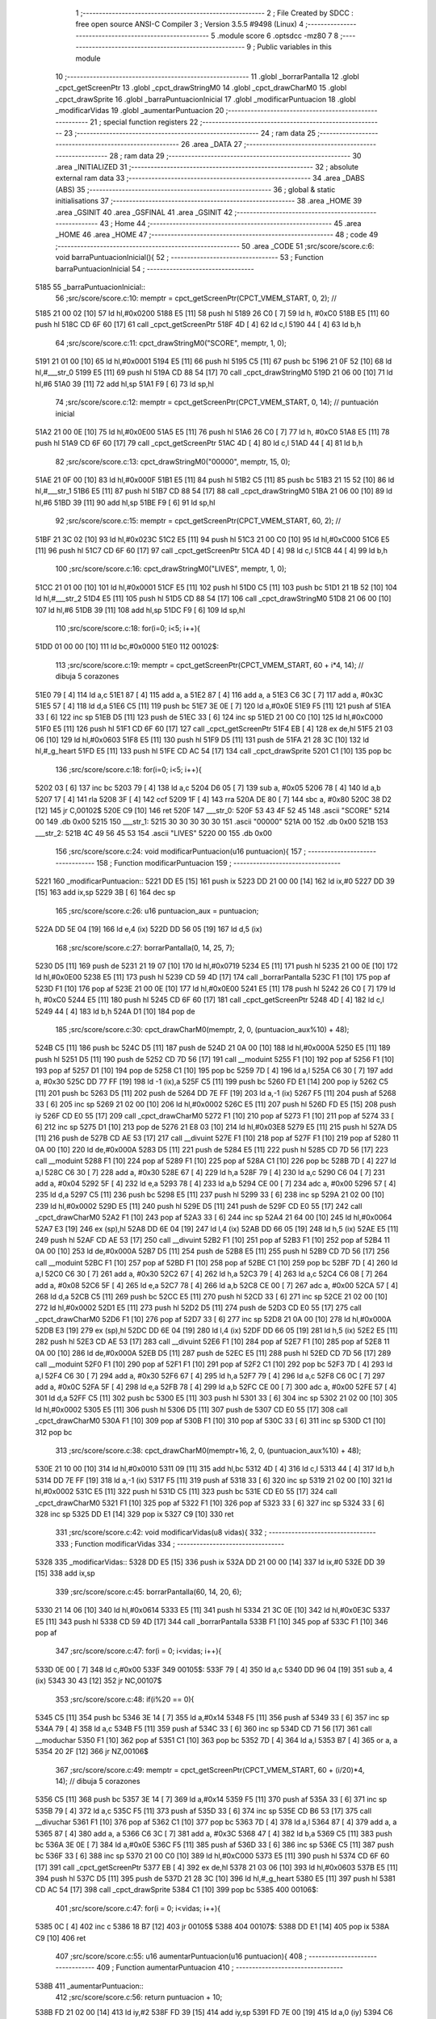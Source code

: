                               1 ;--------------------------------------------------------
                              2 ; File Created by SDCC : free open source ANSI-C Compiler
                              3 ; Version 3.5.5 #9498 (Linux)
                              4 ;--------------------------------------------------------
                              5 	.module score
                              6 	.optsdcc -mz80
                              7 	
                              8 ;--------------------------------------------------------
                              9 ; Public variables in this module
                             10 ;--------------------------------------------------------
                             11 	.globl _borrarPantalla
                             12 	.globl _cpct_getScreenPtr
                             13 	.globl _cpct_drawStringM0
                             14 	.globl _cpct_drawCharM0
                             15 	.globl _cpct_drawSprite
                             16 	.globl _barraPuntuacionInicial
                             17 	.globl _modificarPuntuacion
                             18 	.globl _modificarVidas
                             19 	.globl _aumentarPuntuacion
                             20 ;--------------------------------------------------------
                             21 ; special function registers
                             22 ;--------------------------------------------------------
                             23 ;--------------------------------------------------------
                             24 ; ram data
                             25 ;--------------------------------------------------------
                             26 	.area _DATA
                             27 ;--------------------------------------------------------
                             28 ; ram data
                             29 ;--------------------------------------------------------
                             30 	.area _INITIALIZED
                             31 ;--------------------------------------------------------
                             32 ; absolute external ram data
                             33 ;--------------------------------------------------------
                             34 	.area _DABS (ABS)
                             35 ;--------------------------------------------------------
                             36 ; global & static initialisations
                             37 ;--------------------------------------------------------
                             38 	.area _HOME
                             39 	.area _GSINIT
                             40 	.area _GSFINAL
                             41 	.area _GSINIT
                             42 ;--------------------------------------------------------
                             43 ; Home
                             44 ;--------------------------------------------------------
                             45 	.area _HOME
                             46 	.area _HOME
                             47 ;--------------------------------------------------------
                             48 ; code
                             49 ;--------------------------------------------------------
                             50 	.area _CODE
                             51 ;src/score/score.c:6: void barraPuntuacionInicial(){
                             52 ;	---------------------------------
                             53 ; Function barraPuntuacionInicial
                             54 ; ---------------------------------
   5185                      55 _barraPuntuacionInicial::
                             56 ;src/score/score.c:10: memptr = cpct_getScreenPtr(CPCT_VMEM_START, 0, 2); //
   5185 21 00 02      [10]   57 	ld	hl,#0x0200
   5188 E5            [11]   58 	push	hl
   5189 26 C0         [ 7]   59 	ld	h, #0xC0
   518B E5            [11]   60 	push	hl
   518C CD 6F 60      [17]   61 	call	_cpct_getScreenPtr
   518F 4D            [ 4]   62 	ld	c,l
   5190 44            [ 4]   63 	ld	b,h
                             64 ;src/score/score.c:11: cpct_drawStringM0("SCORE", memptr, 1, 0);
   5191 21 01 00      [10]   65 	ld	hl,#0x0001
   5194 E5            [11]   66 	push	hl
   5195 C5            [11]   67 	push	bc
   5196 21 0F 52      [10]   68 	ld	hl,#___str_0
   5199 E5            [11]   69 	push	hl
   519A CD 88 54      [17]   70 	call	_cpct_drawStringM0
   519D 21 06 00      [10]   71 	ld	hl,#6
   51A0 39            [11]   72 	add	hl,sp
   51A1 F9            [ 6]   73 	ld	sp,hl
                             74 ;src/score/score.c:12: memptr = cpct_getScreenPtr(CPCT_VMEM_START, 0, 14); // puntuación inicial
   51A2 21 00 0E      [10]   75 	ld	hl,#0x0E00
   51A5 E5            [11]   76 	push	hl
   51A6 26 C0         [ 7]   77 	ld	h, #0xC0
   51A8 E5            [11]   78 	push	hl
   51A9 CD 6F 60      [17]   79 	call	_cpct_getScreenPtr
   51AC 4D            [ 4]   80 	ld	c,l
   51AD 44            [ 4]   81 	ld	b,h
                             82 ;src/score/score.c:13: cpct_drawStringM0("00000", memptr, 15, 0);
   51AE 21 0F 00      [10]   83 	ld	hl,#0x000F
   51B1 E5            [11]   84 	push	hl
   51B2 C5            [11]   85 	push	bc
   51B3 21 15 52      [10]   86 	ld	hl,#___str_1
   51B6 E5            [11]   87 	push	hl
   51B7 CD 88 54      [17]   88 	call	_cpct_drawStringM0
   51BA 21 06 00      [10]   89 	ld	hl,#6
   51BD 39            [11]   90 	add	hl,sp
   51BE F9            [ 6]   91 	ld	sp,hl
                             92 ;src/score/score.c:15: memptr = cpct_getScreenPtr(CPCT_VMEM_START, 60, 2); //
   51BF 21 3C 02      [10]   93 	ld	hl,#0x023C
   51C2 E5            [11]   94 	push	hl
   51C3 21 00 C0      [10]   95 	ld	hl,#0xC000
   51C6 E5            [11]   96 	push	hl
   51C7 CD 6F 60      [17]   97 	call	_cpct_getScreenPtr
   51CA 4D            [ 4]   98 	ld	c,l
   51CB 44            [ 4]   99 	ld	b,h
                            100 ;src/score/score.c:16: cpct_drawStringM0("LIVES", memptr, 1, 0);
   51CC 21 01 00      [10]  101 	ld	hl,#0x0001
   51CF E5            [11]  102 	push	hl
   51D0 C5            [11]  103 	push	bc
   51D1 21 1B 52      [10]  104 	ld	hl,#___str_2
   51D4 E5            [11]  105 	push	hl
   51D5 CD 88 54      [17]  106 	call	_cpct_drawStringM0
   51D8 21 06 00      [10]  107 	ld	hl,#6
   51DB 39            [11]  108 	add	hl,sp
   51DC F9            [ 6]  109 	ld	sp,hl
                            110 ;src/score/score.c:18: for(i=0; i<5; i++){
   51DD 01 00 00      [10]  111 	ld	bc,#0x0000
   51E0                     112 00102$:
                            113 ;src/score/score.c:19: memptr = cpct_getScreenPtr(CPCT_VMEM_START, 60 + i*4, 14); // dibuja 5 corazones
   51E0 79            [ 4]  114 	ld	a,c
   51E1 87            [ 4]  115 	add	a, a
   51E2 87            [ 4]  116 	add	a, a
   51E3 C6 3C         [ 7]  117 	add	a, #0x3C
   51E5 57            [ 4]  118 	ld	d,a
   51E6 C5            [11]  119 	push	bc
   51E7 3E 0E         [ 7]  120 	ld	a,#0x0E
   51E9 F5            [11]  121 	push	af
   51EA 33            [ 6]  122 	inc	sp
   51EB D5            [11]  123 	push	de
   51EC 33            [ 6]  124 	inc	sp
   51ED 21 00 C0      [10]  125 	ld	hl,#0xC000
   51F0 E5            [11]  126 	push	hl
   51F1 CD 6F 60      [17]  127 	call	_cpct_getScreenPtr
   51F4 EB            [ 4]  128 	ex	de,hl
   51F5 21 03 06      [10]  129 	ld	hl,#0x0603
   51F8 E5            [11]  130 	push	hl
   51F9 D5            [11]  131 	push	de
   51FA 21 28 3C      [10]  132 	ld	hl,#_g_heart
   51FD E5            [11]  133 	push	hl
   51FE CD AC 54      [17]  134 	call	_cpct_drawSprite
   5201 C1            [10]  135 	pop	bc
                            136 ;src/score/score.c:18: for(i=0; i<5; i++){
   5202 03            [ 6]  137 	inc	bc
   5203 79            [ 4]  138 	ld	a,c
   5204 D6 05         [ 7]  139 	sub	a, #0x05
   5206 78            [ 4]  140 	ld	a,b
   5207 17            [ 4]  141 	rla
   5208 3F            [ 4]  142 	ccf
   5209 1F            [ 4]  143 	rra
   520A DE 80         [ 7]  144 	sbc	a, #0x80
   520C 38 D2         [12]  145 	jr	C,00102$
   520E C9            [10]  146 	ret
   520F                     147 ___str_0:
   520F 53 43 4F 52 45      148 	.ascii "SCORE"
   5214 00                  149 	.db 0x00
   5215                     150 ___str_1:
   5215 30 30 30 30 30      151 	.ascii "00000"
   521A 00                  152 	.db 0x00
   521B                     153 ___str_2:
   521B 4C 49 56 45 53      154 	.ascii "LIVES"
   5220 00                  155 	.db 0x00
                            156 ;src/score/score.c:24: void modificarPuntuacion(u16 puntuacion){
                            157 ;	---------------------------------
                            158 ; Function modificarPuntuacion
                            159 ; ---------------------------------
   5221                     160 _modificarPuntuacion::
   5221 DD E5         [15]  161 	push	ix
   5223 DD 21 00 00   [14]  162 	ld	ix,#0
   5227 DD 39         [15]  163 	add	ix,sp
   5229 3B            [ 6]  164 	dec	sp
                            165 ;src/score/score.c:26: u16 puntuacion_aux = puntuacion;
   522A DD 5E 04      [19]  166 	ld	e,4 (ix)
   522D DD 56 05      [19]  167 	ld	d,5 (ix)
                            168 ;src/score/score.c:27: borrarPantalla(0, 14, 25, 7);
   5230 D5            [11]  169 	push	de
   5231 21 19 07      [10]  170 	ld	hl,#0x0719
   5234 E5            [11]  171 	push	hl
   5235 21 00 0E      [10]  172 	ld	hl,#0x0E00
   5238 E5            [11]  173 	push	hl
   5239 CD 59 4D      [17]  174 	call	_borrarPantalla
   523C F1            [10]  175 	pop	af
   523D F1            [10]  176 	pop	af
   523E 21 00 0E      [10]  177 	ld	hl,#0x0E00
   5241 E5            [11]  178 	push	hl
   5242 26 C0         [ 7]  179 	ld	h, #0xC0
   5244 E5            [11]  180 	push	hl
   5245 CD 6F 60      [17]  181 	call	_cpct_getScreenPtr
   5248 4D            [ 4]  182 	ld	c,l
   5249 44            [ 4]  183 	ld	b,h
   524A D1            [10]  184 	pop	de
                            185 ;src/score/score.c:30: cpct_drawCharM0(memptr, 2, 0, (puntuacion_aux%10) + 48);
   524B C5            [11]  186 	push	bc
   524C D5            [11]  187 	push	de
   524D 21 0A 00      [10]  188 	ld	hl,#0x000A
   5250 E5            [11]  189 	push	hl
   5251 D5            [11]  190 	push	de
   5252 CD 7D 56      [17]  191 	call	__moduint
   5255 F1            [10]  192 	pop	af
   5256 F1            [10]  193 	pop	af
   5257 D1            [10]  194 	pop	de
   5258 C1            [10]  195 	pop	bc
   5259 7D            [ 4]  196 	ld	a,l
   525A C6 30         [ 7]  197 	add	a, #0x30
   525C DD 77 FF      [19]  198 	ld	-1 (ix),a
   525F C5            [11]  199 	push	bc
   5260 FD E1         [14]  200 	pop	iy
   5262 C5            [11]  201 	push	bc
   5263 D5            [11]  202 	push	de
   5264 DD 7E FF      [19]  203 	ld	a,-1 (ix)
   5267 F5            [11]  204 	push	af
   5268 33            [ 6]  205 	inc	sp
   5269 21 02 00      [10]  206 	ld	hl,#0x0002
   526C E5            [11]  207 	push	hl
   526D FD E5         [15]  208 	push	iy
   526F CD E0 55      [17]  209 	call	_cpct_drawCharM0
   5272 F1            [10]  210 	pop	af
   5273 F1            [10]  211 	pop	af
   5274 33            [ 6]  212 	inc	sp
   5275 D1            [10]  213 	pop	de
   5276 21 E8 03      [10]  214 	ld	hl,#0x03E8
   5279 E5            [11]  215 	push	hl
   527A D5            [11]  216 	push	de
   527B CD AE 53      [17]  217 	call	__divuint
   527E F1            [10]  218 	pop	af
   527F F1            [10]  219 	pop	af
   5280 11 0A 00      [10]  220 	ld	de,#0x000A
   5283 D5            [11]  221 	push	de
   5284 E5            [11]  222 	push	hl
   5285 CD 7D 56      [17]  223 	call	__moduint
   5288 F1            [10]  224 	pop	af
   5289 F1            [10]  225 	pop	af
   528A C1            [10]  226 	pop	bc
   528B 7D            [ 4]  227 	ld	a,l
   528C C6 30         [ 7]  228 	add	a, #0x30
   528E 67            [ 4]  229 	ld	h,a
   528F 79            [ 4]  230 	ld	a,c
   5290 C6 04         [ 7]  231 	add	a, #0x04
   5292 5F            [ 4]  232 	ld	e,a
   5293 78            [ 4]  233 	ld	a,b
   5294 CE 00         [ 7]  234 	adc	a, #0x00
   5296 57            [ 4]  235 	ld	d,a
   5297 C5            [11]  236 	push	bc
   5298 E5            [11]  237 	push	hl
   5299 33            [ 6]  238 	inc	sp
   529A 21 02 00      [10]  239 	ld	hl,#0x0002
   529D E5            [11]  240 	push	hl
   529E D5            [11]  241 	push	de
   529F CD E0 55      [17]  242 	call	_cpct_drawCharM0
   52A2 F1            [10]  243 	pop	af
   52A3 33            [ 6]  244 	inc	sp
   52A4 21 64 00      [10]  245 	ld	hl,#0x0064
   52A7 E3            [19]  246 	ex	(sp),hl
   52A8 DD 6E 04      [19]  247 	ld	l,4 (ix)
   52AB DD 66 05      [19]  248 	ld	h,5 (ix)
   52AE E5            [11]  249 	push	hl
   52AF CD AE 53      [17]  250 	call	__divuint
   52B2 F1            [10]  251 	pop	af
   52B3 F1            [10]  252 	pop	af
   52B4 11 0A 00      [10]  253 	ld	de,#0x000A
   52B7 D5            [11]  254 	push	de
   52B8 E5            [11]  255 	push	hl
   52B9 CD 7D 56      [17]  256 	call	__moduint
   52BC F1            [10]  257 	pop	af
   52BD F1            [10]  258 	pop	af
   52BE C1            [10]  259 	pop	bc
   52BF 7D            [ 4]  260 	ld	a,l
   52C0 C6 30         [ 7]  261 	add	a, #0x30
   52C2 67            [ 4]  262 	ld	h,a
   52C3 79            [ 4]  263 	ld	a,c
   52C4 C6 08         [ 7]  264 	add	a, #0x08
   52C6 5F            [ 4]  265 	ld	e,a
   52C7 78            [ 4]  266 	ld	a,b
   52C8 CE 00         [ 7]  267 	adc	a, #0x00
   52CA 57            [ 4]  268 	ld	d,a
   52CB C5            [11]  269 	push	bc
   52CC E5            [11]  270 	push	hl
   52CD 33            [ 6]  271 	inc	sp
   52CE 21 02 00      [10]  272 	ld	hl,#0x0002
   52D1 E5            [11]  273 	push	hl
   52D2 D5            [11]  274 	push	de
   52D3 CD E0 55      [17]  275 	call	_cpct_drawCharM0
   52D6 F1            [10]  276 	pop	af
   52D7 33            [ 6]  277 	inc	sp
   52D8 21 0A 00      [10]  278 	ld	hl,#0x000A
   52DB E3            [19]  279 	ex	(sp),hl
   52DC DD 6E 04      [19]  280 	ld	l,4 (ix)
   52DF DD 66 05      [19]  281 	ld	h,5 (ix)
   52E2 E5            [11]  282 	push	hl
   52E3 CD AE 53      [17]  283 	call	__divuint
   52E6 F1            [10]  284 	pop	af
   52E7 F1            [10]  285 	pop	af
   52E8 11 0A 00      [10]  286 	ld	de,#0x000A
   52EB D5            [11]  287 	push	de
   52EC E5            [11]  288 	push	hl
   52ED CD 7D 56      [17]  289 	call	__moduint
   52F0 F1            [10]  290 	pop	af
   52F1 F1            [10]  291 	pop	af
   52F2 C1            [10]  292 	pop	bc
   52F3 7D            [ 4]  293 	ld	a,l
   52F4 C6 30         [ 7]  294 	add	a, #0x30
   52F6 67            [ 4]  295 	ld	h,a
   52F7 79            [ 4]  296 	ld	a,c
   52F8 C6 0C         [ 7]  297 	add	a, #0x0C
   52FA 5F            [ 4]  298 	ld	e,a
   52FB 78            [ 4]  299 	ld	a,b
   52FC CE 00         [ 7]  300 	adc	a, #0x00
   52FE 57            [ 4]  301 	ld	d,a
   52FF C5            [11]  302 	push	bc
   5300 E5            [11]  303 	push	hl
   5301 33            [ 6]  304 	inc	sp
   5302 21 02 00      [10]  305 	ld	hl,#0x0002
   5305 E5            [11]  306 	push	hl
   5306 D5            [11]  307 	push	de
   5307 CD E0 55      [17]  308 	call	_cpct_drawCharM0
   530A F1            [10]  309 	pop	af
   530B F1            [10]  310 	pop	af
   530C 33            [ 6]  311 	inc	sp
   530D C1            [10]  312 	pop	bc
                            313 ;src/score/score.c:38: cpct_drawCharM0(memptr+16, 2, 0, (puntuacion_aux%10) + 48);
   530E 21 10 00      [10]  314 	ld	hl,#0x0010
   5311 09            [11]  315 	add	hl,bc
   5312 4D            [ 4]  316 	ld	c,l
   5313 44            [ 4]  317 	ld	b,h
   5314 DD 7E FF      [19]  318 	ld	a,-1 (ix)
   5317 F5            [11]  319 	push	af
   5318 33            [ 6]  320 	inc	sp
   5319 21 02 00      [10]  321 	ld	hl,#0x0002
   531C E5            [11]  322 	push	hl
   531D C5            [11]  323 	push	bc
   531E CD E0 55      [17]  324 	call	_cpct_drawCharM0
   5321 F1            [10]  325 	pop	af
   5322 F1            [10]  326 	pop	af
   5323 33            [ 6]  327 	inc	sp
   5324 33            [ 6]  328 	inc	sp
   5325 DD E1         [14]  329 	pop	ix
   5327 C9            [10]  330 	ret
                            331 ;src/score/score.c:42: void modificarVidas(u8 vidas){
                            332 ;	---------------------------------
                            333 ; Function modificarVidas
                            334 ; ---------------------------------
   5328                     335 _modificarVidas::
   5328 DD E5         [15]  336 	push	ix
   532A DD 21 00 00   [14]  337 	ld	ix,#0
   532E DD 39         [15]  338 	add	ix,sp
                            339 ;src/score/score.c:45: borrarPantalla(60, 14, 20, 6);
   5330 21 14 06      [10]  340 	ld	hl,#0x0614
   5333 E5            [11]  341 	push	hl
   5334 21 3C 0E      [10]  342 	ld	hl,#0x0E3C
   5337 E5            [11]  343 	push	hl
   5338 CD 59 4D      [17]  344 	call	_borrarPantalla
   533B F1            [10]  345 	pop	af
   533C F1            [10]  346 	pop	af
                            347 ;src/score/score.c:47: for(i = 0; i<vidas; i++){
   533D 0E 00         [ 7]  348 	ld	c,#0x00
   533F                     349 00105$:
   533F 79            [ 4]  350 	ld	a,c
   5340 DD 96 04      [19]  351 	sub	a, 4 (ix)
   5343 30 43         [12]  352 	jr	NC,00107$
                            353 ;src/score/score.c:48: if(i%20 == 0){
   5345 C5            [11]  354 	push	bc
   5346 3E 14         [ 7]  355 	ld	a,#0x14
   5348 F5            [11]  356 	push	af
   5349 33            [ 6]  357 	inc	sp
   534A 79            [ 4]  358 	ld	a,c
   534B F5            [11]  359 	push	af
   534C 33            [ 6]  360 	inc	sp
   534D CD 71 56      [17]  361 	call	__moduchar
   5350 F1            [10]  362 	pop	af
   5351 C1            [10]  363 	pop	bc
   5352 7D            [ 4]  364 	ld	a,l
   5353 B7            [ 4]  365 	or	a, a
   5354 20 2F         [12]  366 	jr	NZ,00106$
                            367 ;src/score/score.c:49: memptr = cpct_getScreenPtr(CPCT_VMEM_START, 60 + (i/20)*4, 14); // dibuja 5 corazones
   5356 C5            [11]  368 	push	bc
   5357 3E 14         [ 7]  369 	ld	a,#0x14
   5359 F5            [11]  370 	push	af
   535A 33            [ 6]  371 	inc	sp
   535B 79            [ 4]  372 	ld	a,c
   535C F5            [11]  373 	push	af
   535D 33            [ 6]  374 	inc	sp
   535E CD B6 53      [17]  375 	call	__divuchar
   5361 F1            [10]  376 	pop	af
   5362 C1            [10]  377 	pop	bc
   5363 7D            [ 4]  378 	ld	a,l
   5364 87            [ 4]  379 	add	a, a
   5365 87            [ 4]  380 	add	a, a
   5366 C6 3C         [ 7]  381 	add	a, #0x3C
   5368 47            [ 4]  382 	ld	b,a
   5369 C5            [11]  383 	push	bc
   536A 3E 0E         [ 7]  384 	ld	a,#0x0E
   536C F5            [11]  385 	push	af
   536D 33            [ 6]  386 	inc	sp
   536E C5            [11]  387 	push	bc
   536F 33            [ 6]  388 	inc	sp
   5370 21 00 C0      [10]  389 	ld	hl,#0xC000
   5373 E5            [11]  390 	push	hl
   5374 CD 6F 60      [17]  391 	call	_cpct_getScreenPtr
   5377 EB            [ 4]  392 	ex	de,hl
   5378 21 03 06      [10]  393 	ld	hl,#0x0603
   537B E5            [11]  394 	push	hl
   537C D5            [11]  395 	push	de
   537D 21 28 3C      [10]  396 	ld	hl,#_g_heart
   5380 E5            [11]  397 	push	hl
   5381 CD AC 54      [17]  398 	call	_cpct_drawSprite
   5384 C1            [10]  399 	pop	bc
   5385                     400 00106$:
                            401 ;src/score/score.c:47: for(i = 0; i<vidas; i++){
   5385 0C            [ 4]  402 	inc	c
   5386 18 B7         [12]  403 	jr	00105$
   5388                     404 00107$:
   5388 DD E1         [14]  405 	pop	ix
   538A C9            [10]  406 	ret
                            407 ;src/score/score.c:55: u16 aumentarPuntuacion(u16 puntuacion){
                            408 ;	---------------------------------
                            409 ; Function aumentarPuntuacion
                            410 ; ---------------------------------
   538B                     411 _aumentarPuntuacion::
                            412 ;src/score/score.c:56: return puntuacion + 10;
   538B FD 21 02 00   [14]  413 	ld	iy,#2
   538F FD 39         [15]  414 	add	iy,sp
   5391 FD 7E 00      [19]  415 	ld	a,0 (iy)
   5394 C6 0A         [ 7]  416 	add	a, #0x0A
   5396 6F            [ 4]  417 	ld	l, a
   5397 FD 7E 01      [19]  418 	ld	a, 1 (iy)
   539A CE 00         [ 7]  419 	adc	a, #0x00
   539C 67            [ 4]  420 	ld	h, a
   539D C9            [10]  421 	ret
                            422 	.area _CODE
                            423 	.area _INITIALIZER
                            424 	.area _CABS (ABS)
